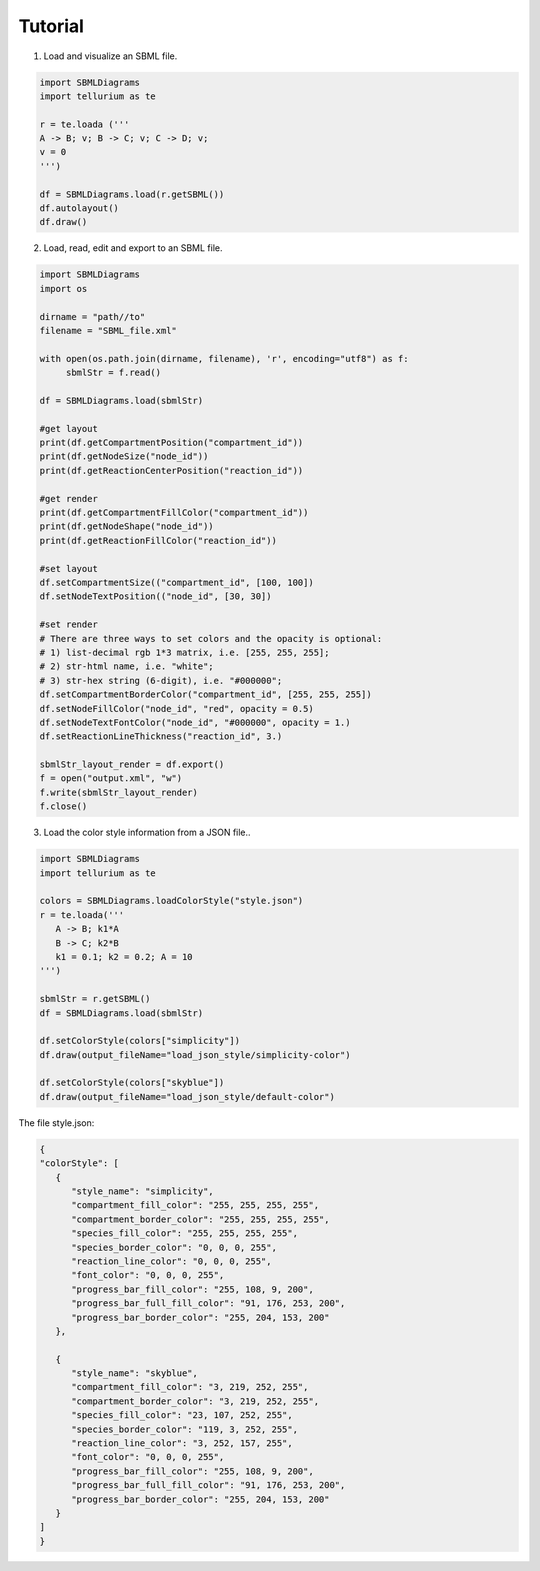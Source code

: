 .. _Tutorial:
 

Tutorial
=============

1) Load and visualize an SBML file.

.. code-block:: python

   import SBMLDiagrams
   import tellurium as te

   r = te.loada ('''
   A -> B; v; B -> C; v; C -> D; v;
   v = 0
   ''')

   df = SBMLDiagrams.load(r.getSBML())
   df.autolayout()
   df.draw()


2) Load, read, edit and export to an SBML file.

.. code-block:: python

   import SBMLDiagrams
   import os

   dirname = "path//to"
   filename = "SBML_file.xml"

   with open(os.path.join(dirname, filename), 'r', encoding="utf8") as f:
        sbmlStr = f.read()      

   df = SBMLDiagrams.load(sbmlStr)

   #get layout
   print(df.getCompartmentPosition("compartment_id"))
   print(df.getNodeSize("node_id"))
   print(df.getReactionCenterPosition("reaction_id"))

   #get render
   print(df.getCompartmentFillColor("compartment_id"))
   print(df.getNodeShape("node_id"))
   print(df.getReactionFillColor("reaction_id"))

   #set layout
   df.setCompartmentSize(("compartment_id", [100, 100])
   df.setNodeTextPosition(("node_id", [30, 30])

   #set render
   # There are three ways to set colors and the opacity is optional:
   # 1) list-decimal rgb 1*3 matrix, i.e. [255, 255, 255];
   # 2) str-html name, i.e. "white";
   # 3) str-hex string (6-digit), i.e. "#000000";
   df.setCompartmentBorderColor("compartment_id", [255, 255, 255])
   df.setNodeFillColor("node_id", "red", opacity = 0.5)
   df.setNodeTextFontColor("node_id", "#000000", opacity = 1.)
   df.setReactionLineThickness("reaction_id", 3.)

   sbmlStr_layout_render = df.export()
   f = open("output.xml", "w")
   f.write(sbmlStr_layout_render)
   f.close()

3) Load the color style information from a JSON file..

.. code-block:: python

   import SBMLDiagrams
   import tellurium as te

   colors = SBMLDiagrams.loadColorStyle("style.json")
   r = te.loada('''
      A -> B; k1*A
      B -> C; k2*B
      k1 = 0.1; k2 = 0.2; A = 10
   ''')

   sbmlStr = r.getSBML()
   df = SBMLDiagrams.load(sbmlStr)

   df.setColorStyle(colors["simplicity"])
   df.draw(output_fileName="load_json_style/simplicity-color")

   df.setColorStyle(colors["skyblue"])
   df.draw(output_fileName="load_json_style/default-color")


The file style.json:

.. code-block:: python

   {
   "colorStyle": [
      {
         "style_name": "simplicity",
         "compartment_fill_color": "255, 255, 255, 255",
         "compartment_border_color": "255, 255, 255, 255",
         "species_fill_color": "255, 255, 255, 255",
         "species_border_color": "0, 0, 0, 255",
         "reaction_line_color": "0, 0, 0, 255",
         "font_color": "0, 0, 0, 255",
         "progress_bar_fill_color": "255, 108, 9, 200",
         "progress_bar_full_fill_color": "91, 176, 253, 200",
         "progress_bar_border_color": "255, 204, 153, 200"
      },

      {
         "style_name": "skyblue",
         "compartment_fill_color": "3, 219, 252, 255",
         "compartment_border_color": "3, 219, 252, 255",
         "species_fill_color": "23, 107, 252, 255",
         "species_border_color": "119, 3, 252, 255",
         "reaction_line_color": "3, 252, 157, 255",
         "font_color": "0, 0, 0, 255",
         "progress_bar_fill_color": "255, 108, 9, 200",
         "progress_bar_full_fill_color": "91, 176, 253, 200",
         "progress_bar_border_color": "255, 204, 153, 200"
      }
   ]   
   }
